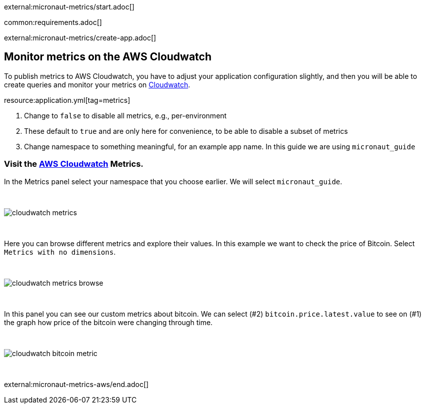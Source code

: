 external:micronaut-metrics/start.adoc[]

common:requirements.adoc[]

external:micronaut-metrics/create-app.adoc[]

== Monitor metrics on the AWS Cloudwatch

To publish metrics to AWS Cloudwatch, you have to adjust your application configuration slightly, and then you will be able to create queries and monitor your metrics on https://console.aws.amazon.com/cloudwatch#metricsV2:graph=~()[Cloudwatch].

resource:application.yml[tag=metrics]

<1> Change to `false` to disable all metrics, e.g., per-environment
<2> These default to `true` and are only here for convenience, to be able to disable a subset of metrics
<3> Change namespace to something meaningful, for an example app name. In this guide we are using `micronaut_guide`

=== Visit the https://console.aws.amazon.com/cloudwatch#metricsV2:graph=~()[AWS Cloudwatch] Metrics.

In the Metrics panel select your namespace that you choose earlier. We will select `micronaut_guide`.

{empty} +

image::aws-metrics/cloudwatch-metrics.png[]

{empty} +

Here you can browse different metrics and explore their values. In this example we want to check the price of Bitcoin. Select `Metrics with no dimensions`.

{empty} +

image::aws-metrics/cloudwatch-metrics-browse.png[]

{empty} +

In this panel you can see our custom metrics about bitcoin. We can select (#2) `bitcoin.price.latest.value` to see on (#1) the graph how price of the bitcoin were changing through time.

{empty} +

image::aws-metrics/cloudwatch-bitcoin-metric.png[]

{empty} +

external:micronaut-metrics-aws/end.adoc[]
